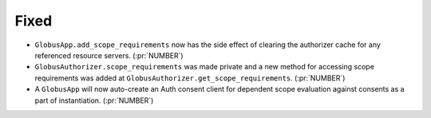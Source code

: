 
Fixed
~~~~~

- ``GlobusApp.add_scope_requirements`` now has the side effect of clearing the
  authorizer cache for any referenced resource servers. (:pr:`NUMBER`)
- ``GlobusAuthorizer.scope_requirements`` was made private and a new method for
  accessing scope requirements was added at ``GlobusAuthorizer.get_scope_requirements``.
  (:pr:`NUMBER`)
- A ``GlobusApp`` will now auto-create an Auth consent client for dependent scope
  evaluation against consents as a part of instantiation. (:pr:`NUMBER`)
